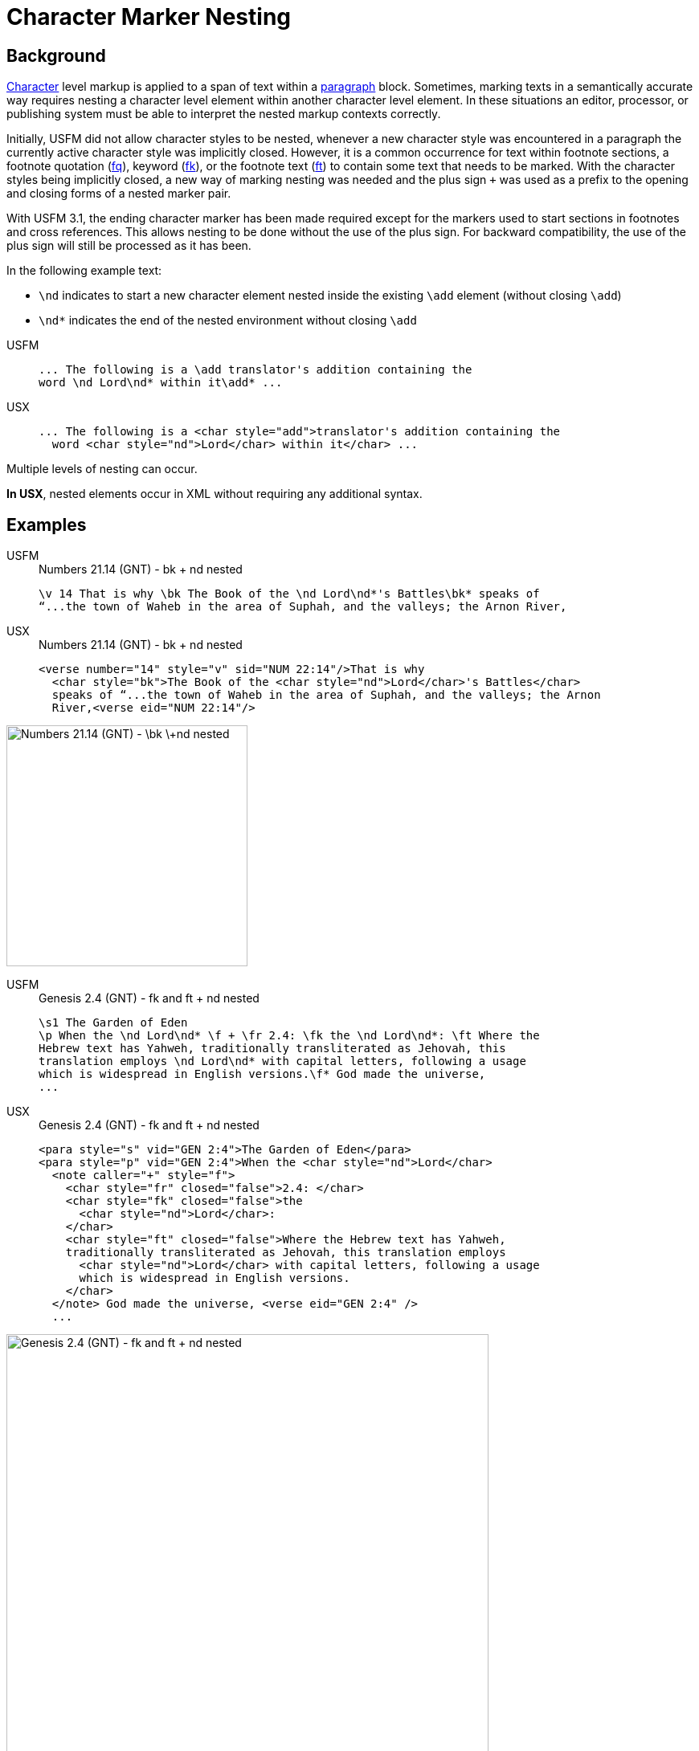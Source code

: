= Character Marker Nesting

== Background

xref:char:index.adoc[Character] level markup is applied to a span of text within a xref:para:index.adoc[paragraph] block. Sometimes, marking texts in a semantically accurate way requires nesting a character level element within another character level element. In these situations an editor, processor, or publishing system must be able to interpret the nested markup contexts correctly.

Initially, USFM did not allow character styles to be nested, whenever a new character style was encountered in a paragraph the currently active character style was implicitly closed. However, it is a common occurrence for text within footnote sections, a footnote quotation (xref:char:notes/footnote/fq.adoc[fq]), keyword (xref:char:notes/footnote/fk.adoc[fk]), or the footnote text (xref:char:notes/footnote/ft.adoc[ft]) to contain some text that needs to be marked. With the character styles being implicitly closed, a new way of marking nesting was needed and the plus sign `+` was used as a prefix to the opening and closing forms of a nested marker pair.

With USFM 3.1, the ending character marker has been made required except for the markers used to start sections in footnotes and cross references. This allows nesting to be done without the use of the plus sign. For backward compatibility, the use of the plus sign will still be processed as it has been.

In the following example text:

* `\nd` indicates to start a new character element nested inside the existing `\add` element (without closing `\add`)
* `\nd*` indicates the end of the nested environment without closing `\add`

[tabs]
======
USFM::
+
[source#src-usfm-char-nesting_1,usfm]
----
... The following is a \add translator's addition containing the 
word \nd Lord\nd* within it\add* ...
----
USX::
+
[source#src-usx-char-nesting_1,xml]
----
... The following is a <char style="add">translator's addition containing the 
  word <char style="nd">Lord</char> within it</char> ...
----
======

Multiple levels of nesting can occur.

*In USX*, nested elements occur in XML without requiring any additional syntax.

== Examples

[tabs]
======
USFM::
+
.Numbers 21.14 (GNT) - bk + nd nested
[source#src-usfm-char-nesting_4,usfm,highlight=1]
----
\v 14 That is why \bk The Book of the \nd Lord\nd*'s Battles\bk* speaks of 
“...the town of Waheb in the area of Suphah, and the valleys; the Arnon River,
----
USX::
+
.Numbers 21.14 (GNT) - bk + nd nested
[source#src-usx-char-nesting_4,xml,highlight=2]
----
<verse number="14" style="v" sid="NUM 22:14"/>That is why
  <char style="bk">The Book of the <char style="nd">Lord</char>'s Battles</char>
  speaks of “...the town of Waheb in the area of Suphah, and the valleys; the Arnon
  River,<verse eid="NUM 22:14"/>
----
======

image::char/bknd-nested_1.jpg[Numbers 21.14 (GNT) - \bk \+nd nested,300]

[tabs]
======
USFM::
+
.Genesis 2.4 (GNT) - fk and ft + nd nested
[source#src-usfm-char-nesting_5,usfm,highlight=2;4]
----
\s1 The Garden of Eden
\p When the \nd Lord\nd* \f + \fr 2.4: \fk the \nd Lord\nd*: \ft Where the 
Hebrew text has Yahweh, traditionally transliterated as Jehovah, this 
translation employs \nd Lord\nd* with capital letters, following a usage 
which is widespread in English versions.\f* God made the universe,
...
----
USX::
+
.Genesis 2.4 (GNT) - fk and ft + nd nested
[source#src-usx-char-nesting_5,xml,highlight=2;4]
----
<para style="s" vid="GEN 2:4">The Garden of Eden</para>
<para style="p" vid="GEN 2:4">When the <char style="nd">Lord</char>
  <note caller="+" style="f">
    <char style="fr" closed="false">2.4: </char>
    <char style="fk" closed="false">the 
      <char style="nd">Lord</char>: 
    </char>
    <char style="ft" closed="false">Where the Hebrew text has Yahweh, 
    traditionally transliterated as Jehovah, this translation employs 
      <char style="nd">Lord</char> with capital letters, following a usage 
      which is widespread in English versions.
    </char>
  </note> God made the universe, <verse eid="GEN 2:4" />
  ...
----
======

image::char/fknd-nested_1.jpg[Genesis 2.4 (GNT) - fk and ft + nd nested,600]
